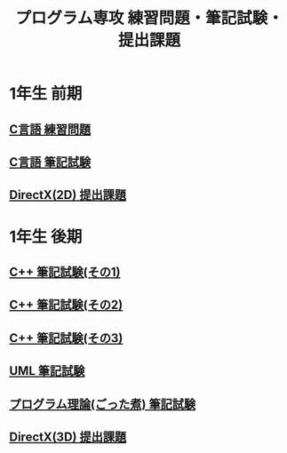 #+LANGUAGE: ja
#+OPTIONS: \n:t author:nil creator:nil timestamp:nil html-postamble:nil toc:nil num:nil ^:{}
#+HTML_HEAD: <link rel="stylesheet" type="text/css" href="style1.css" />

#+TITLE: プログラム専攻 練習問題・筆記試験・提出課題

* 1年生 前期
** [[file:C_practice/index.html][C言語 練習問題]]
** [[file:C_paper/index.html][C言語 筆記試験]]
** [[file:DirectX_2D/index.html][DirectX(2D) 提出課題]]

* 1年生 後期
** [[file:CPP_paper_1/index.html][C++ 筆記試験(その1)]]
** [[file:CPP_paper_2/index.html][C++ 筆記試験(その2)]]
** [[file:CPP_paper_3/index.html][C++ 筆記試験(その3)]]
** [[file:UML/index.html][UML 筆記試験]]
** [[file:misc/index.html][プログラム理論(ごった煮) 筆記試験]]
** [[file:DirectX_3D/index.html][DirectX(3D) 提出課題]]
